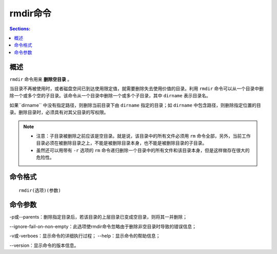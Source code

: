 rmdir命令
===========

.. contents:: Sections:
  :local:
  :depth: 2

概述
---------

``rmdir`` 命令用来 **删除空目录** 。

当目录不再被使用时，或者磁盘空间已到达使用限定值，就需要删除失去使用价值的目录。利用 ``rmdir`` 命令可以从一个目录中删除一个或多个空的子目录。该命令从一个目录中删除一个或多个子目录，其中 ``dirname`` 表示目录名。

如果``dirname`` 中没有指定路径，则删除当前目录下由 ``dirname`` 指定的目录；如 ``dirname`` 中包含路径，则删除指定位置的目录。删除目录时，必须具有对其父目录的写权限。 

.. note::

    * 注意：子目录被删除之前应该是空目录。就是说，该目录中的所有文件必须用 ``rm`` 命令全部，另外，当前工作目录必须在被删除目录之上，不能是被删除目录本身，也不能是被删除目录的子目录。 
        
    * 虽然还可以用带有 ``-r`` 选项的 ``rm`` 命令递归删除一个目录中的所有文件和该目录本身，但是这样做存在很大的危险性。


命令格式
----------
::

   rmdir(选项)(参数)

命令参数
-----------

-p或--parents：删除指定目录后，若该目录的上层目录已变成空目录，则将其一并删除； 

--ignore-fail-on-non-empty：此选项使rmdir命令忽略由于删除非空目录时导致的错误信息； 

-v或-verboes：显示命令的详细执行过程； --help：显示命令的帮助信息； 

--version：显示命令的版本信息。
